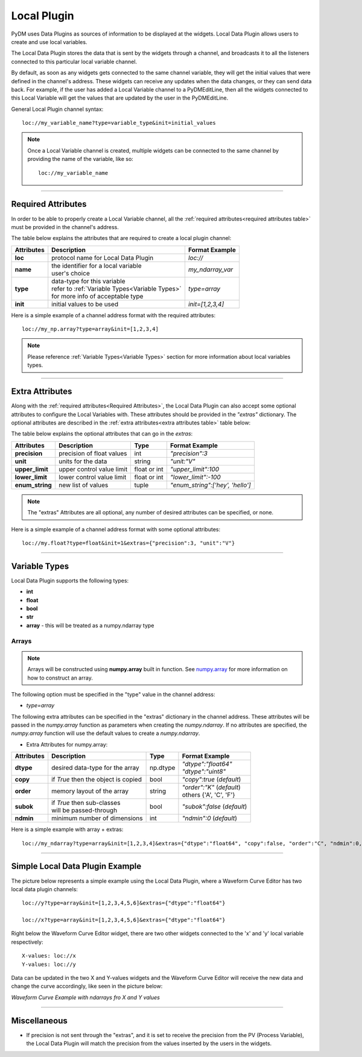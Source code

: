 ========================
Local Plugin
========================

PyDM uses Data Plugins as sources of information to be displayed at the widgets. 
Local Data Plugin allows users to create and use local variables.

The Local Data Plugin stores the data that is sent by the widgets through a channel, and broadcasts it to all the listeners connected to this particular local variable channel.

By default, as soon as any widgets gets connected to the same channel variable, they will get the initial values that were defined in the channel's address. These widgets can receive any updates when the data changes, or they can send data back.
For example, if the user has added a Local Variable channel to a PyDMEditLine, then all the widgets connected to this Local Variable will get the values that are updated by the user in the PyDMEditLine.

General Local Plugin channel syntax::

	loc://my_variable_name?type=variable_type&init=initial_values

.. note:: Once a Local Variable channel is created, multiple widgets can be connected to the same channel by providing the name of the variable, like so:
	::

		loc://my_variable_name

-------------

.. _Required Attributes:

Required Attributes
-------------------

In order to be able to properly create a Local Variable channel, all the :ref:`required attributes<required attributes table>` must be provided in the channel's address.



.. _required attributes table:

The table below explains the attributes that are required to create a local plugin channel:

=========== ================================================== ========================
Attributes  Description                                        Format Example
=========== ================================================== ========================
**loc**     protocol name for Local Data Plugin                `loc://`
**name**    | the identifier for a local variable              `my_ndarray_var`
            | user's choice 
**type**    | data-type for this variable                      `type=array`
  	    | refer to :ref:`Variable Types<Variable Types>`
            | for more info of acceptable type
**init**    initial values to be used                          `init=[1,2,3,4]`
=========== ================================================== ========================


Here is a simple example of a channel address format with the required attributes:
::
	
	loc://my_np.array?type=array&init=[1,2,3,4]



.. note:: Please reference :ref:`Variable Types<Variable Types>` section for more information about local variables types.

-------------

.. _Extra Attributes:

Extra Attributes
----------------

Along with the :ref:`required attributes<Required Attributes>`, the Local Data Plugin can also accept some optional attributes to configure the Local Variables with. These attributes should be provided in the `"extras"` dictionary. 
The optional attributes are described in the :ref:`extra attributes<extra attributes table>` table below: 



.. _extra attributes table: 

The table below explains the optional attributes that can go in the *extras*:
                                                             

=============== =================================== ============ =================================
Attributes      Description                         Type         Format Example
=============== =================================== ============ =================================
**precision**   precision of float values           int          `"precision":3`
**unit**        units for the data                  string       `"unit:"V"`
**upper_limit** upper control value limit           float or int `"upper_limit":100`
**lower_limit** lower control value limit           float or int `"lower_limit":-100`
**enum_string** new list of values                  tuple        `"enum_string":['hey', 'hello']`
=============== =================================== ============ =================================

.. note:: The "extras" Attributes are all optional, any number of desired attributes can be specified, or none.

Here is a simple example of a channel address format with some optional attributes:
::
	
	loc://my.float?type=float&init=1&extras={"precision":3, "unit":"V"}

-------------

.. _Variable Types:

Variable Types
----------------

Local Data Plugin supports the following types:

- **int**
- **float**
- **bool**
- **str**
- **array** - this will be treated as a numpy.ndarray type



Arrays
######

.. note:: Arrays will be constructed using **numpy.array** built in function. See `numpy.array <https://numpy.org/doc/1.18/reference/generated/numpy.array.html#numpy.array>`_ for more information on how to construct an array.


The following option must be specified in the "type" value in the channel address:

* `type=array`

The following extra attributes can be specified in the "extras" dictionary in the channel address. These attributes will be passed in the `numpy.array` function as parameters when creating the `numpy.ndarray`. If no attributes are specified, the `numpy.array` function will use the default values to create a `numpy.ndarray`.


* Extra Attributes for numpy.array:

=============== =================================== ============= =============================
Attributes      Description                         Type          Format Example
=============== =================================== ============= =============================
**dtype**       desired data-type for the array     np.dtype      | `"dtype":"float64"`
                                                                  | `"dtype":"uint8"`
**copy**        if *True* then the object is copied bool          `"copy":true` (*default*)
**order**       memory layout of the array          string        | `"order":"K"` (*default*)
                                                                  | others {'A', 'C', 'F'}
**subok**       | if *True* then sub-classes        bool          `"subok":false` (*default*)
                | will be passed-through               
**ndmin**       minimum number of dimensions        int           `"ndmin":0` (*default*)
=============== =================================== ============= =============================

Here is a simple example with array + extras:
::

	 loc://my_ndarray?type=array&init=[1,2,3,4]&extras={"dtype":"float64", "copy":false, "order":"C", "ndmin":0, "subok":true}


------------


Simple Local Data Plugin Example
---------------------------------


The picture below represents a simple example using the Local Data Plugin, where a Waveform Curve Editor has two local data plugin channels::

	loc://y?type=array&init=[1,2,3,4,5,6]&extras={"dtype":"float64"}

	loc://x?type=array&init=[1,2,3,4,5,6]&extras={"dtype":"float64"}

Right below the Waveform Curve Editor widget, there are two other widgets connected to the 'x' and 'y' local variable respectively::

	
	X-values: loc://x
	Y-values: loc://y

Data can be updated in the two X and Y-values widgets and the Waveform Curve Editor will receive the new data and change the curve accordingly, like seen in the picture below: 



*Waveform Curve Example with ndarrays fro X and Y values*

.. image:: ../_static/data_plugins/waveform_curve_local_plugin.png
   :width: 600 pt
   :align: center


---------------

Miscellaneous
-------------

* If precision is not sent through the "extras", and it is set to receive the precision from the PV (Process Variable), the Local Data Plugin will match the precision from the values inserted by the users in the widgets.




